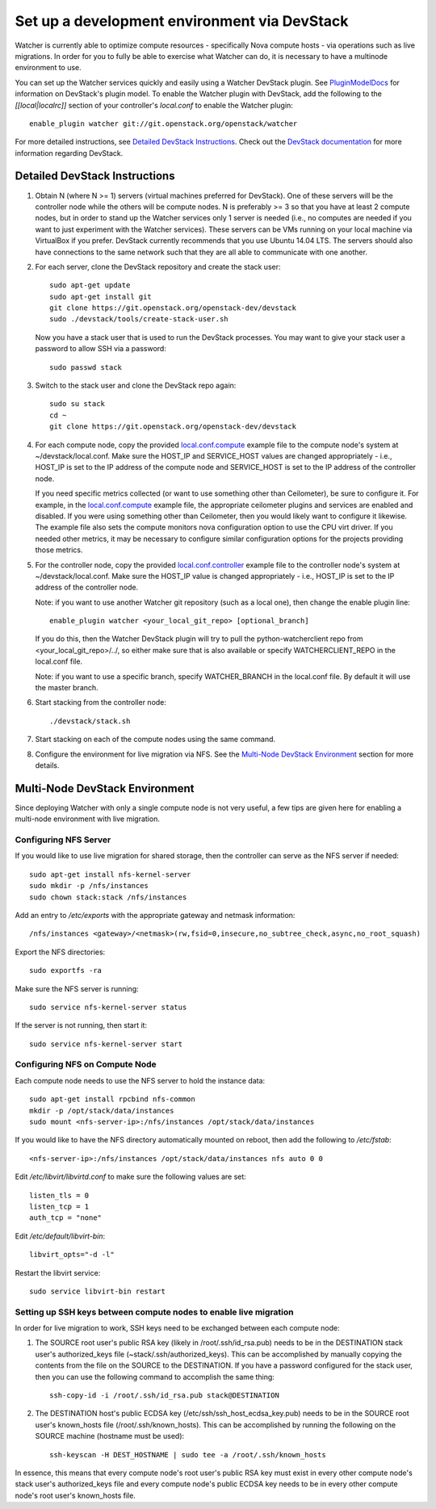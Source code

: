 ..
      Except where otherwise noted, this document is licensed under Creative
      Commons Attribution 3.0 License.  You can view the license at:

          https://creativecommons.org/licenses/by/3.0/

=============================================
Set up a development environment via DevStack
=============================================

Watcher is currently able to optimize compute resources - specifically Nova
compute hosts - via operations such as live migrations. In order for you to
fully be able to exercise what Watcher can do, it is necessary to have a
multinode environment to use.

You can set up the Watcher services quickly and easily using a Watcher
DevStack plugin. See `PluginModelDocs`_ for information on DevStack's plugin
model. To enable the Watcher plugin with DevStack, add the following to the
`[[local|localrc]]` section of your controller's `local.conf` to enable the
Watcher plugin::

    enable_plugin watcher git://git.openstack.org/openstack/watcher

For more detailed instructions, see `Detailed DevStack Instructions`_. Check
out the `DevStack documentation`_ for more information regarding DevStack.

.. _PluginModelDocs: http://docs.openstack.org/developer/devstack/plugins.html
.. _DevStack documentation: http://docs.openstack.org/developer/devstack/

Detailed DevStack Instructions
==============================

#. Obtain N (where N >= 1) servers (virtual machines preferred for DevStack).
   One of these servers will be the controller node while the others will be
   compute nodes. N is preferably >= 3 so that you have at least 2 compute
   nodes, but in order to stand up the Watcher services only 1 server is
   needed (i.e., no computes are needed if you want to just experiment with
   the Watcher services). These servers can be VMs running on your local
   machine via VirtualBox if you prefer. DevStack currently recommends that
   you use Ubuntu 14.04 LTS. The servers should also have connections to the
   same network such that they are all able to communicate with one another.

#. For each server, clone the DevStack repository and create the stack user::

       sudo apt-get update
       sudo apt-get install git
       git clone https://git.openstack.org/openstack-dev/devstack
       sudo ./devstack/tools/create-stack-user.sh

   Now you have a stack user that is used to run the DevStack processes. You
   may want to give your stack user a password to allow SSH via a password::

       sudo passwd stack

#. Switch to the stack user and clone the DevStack repo again::

       sudo su stack
       cd ~
       git clone https://git.openstack.org/openstack-dev/devstack

#. For each compute node, copy the provided `local.conf.compute`_ example file
   to the compute node's system at ~/devstack/local.conf. Make sure the
   HOST_IP and SERVICE_HOST values are changed appropriately - i.e., HOST_IP
   is set to the IP address of the compute node and SERVICE_HOST is set to the
   IP address of the controller node.

   If you need specific metrics collected (or want to use something other
   than Ceilometer), be sure to configure it. For example, in the
   `local.conf.compute`_ example file, the appropriate ceilometer plugins and
   services are enabled and disabled. If you were using something other than
   Ceilometer, then you would likely want to configure it likewise. The
   example file also sets the compute monitors nova configuration option to
   use the CPU virt driver. If you needed other metrics, it may be necessary
   to configure similar configuration options for the projects providing those
   metrics.

#. For the controller node, copy the provided `local.conf.controller`_ example
   file to the controller node's system at ~/devstack/local.conf. Make sure
   the HOST_IP value is changed appropriately - i.e., HOST_IP is set to the IP
   address of the controller node.

   Note: if you want to use another Watcher git repository (such as a local
   one), then change the enable plugin line::

       enable_plugin watcher <your_local_git_repo> [optional_branch]

   If you do this, then the Watcher DevStack plugin will try to pull the
   python-watcherclient repo from <your_local_git_repo>/../, so either make
   sure that is also available or specify WATCHERCLIENT_REPO in the local.conf
   file.

   Note: if you want to use a specific branch, specify WATCHER_BRANCH in the
   local.conf file. By default it will use the master branch.

#. Start stacking from the controller node::

       ./devstack/stack.sh

#. Start stacking on each of the compute nodes using the same command.

#. Configure the environment for live migration via NFS. See the
   `Multi-Node DevStack Environment`_ section for more details.

.. _local.conf.controller: https://github.com/openstack/watcher/tree/master/devstack/local.conf.controller
.. _local.conf.compute: https://github.com/openstack/watcher/tree/master/devstack/local.conf.compute

Multi-Node DevStack Environment
===============================

Since deploying Watcher with only a single compute node is not very useful, a
few tips are given here for enabling a multi-node environment with live
migration.

Configuring NFS Server
----------------------

If you would like to use live migration for shared storage, then the controller
can serve as the NFS server if needed::

    sudo apt-get install nfs-kernel-server
    sudo mkdir -p /nfs/instances
    sudo chown stack:stack /nfs/instances

Add an entry to `/etc/exports` with the appropriate gateway and netmask
information::

    /nfs/instances <gateway>/<netmask>(rw,fsid=0,insecure,no_subtree_check,async,no_root_squash)

Export the NFS directories::

    sudo exportfs -ra

Make sure the NFS server is running::

    sudo service nfs-kernel-server status

If the server is not running, then start it::

    sudo service nfs-kernel-server start

Configuring NFS on Compute Node
-------------------------------

Each compute node needs to use the NFS server to hold the instance data::

    sudo apt-get install rpcbind nfs-common
    mkdir -p /opt/stack/data/instances
    sudo mount <nfs-server-ip>:/nfs/instances /opt/stack/data/instances

If you would like to have the NFS directory automatically mounted on reboot,
then add the following to `/etc/fstab`::

    <nfs-server-ip>:/nfs/instances /opt/stack/data/instances nfs auto 0 0

Edit `/etc/libvirt/libvirtd.conf` to make sure the following values are set::

    listen_tls = 0
    listen_tcp = 1
    auth_tcp = "none"

Edit `/etc/default/libvirt-bin`::

    libvirt_opts="-d -l"

Restart the libvirt service::

    sudo service libvirt-bin restart

Setting up SSH keys between compute nodes to enable live migration
------------------------------------------------------------------

In order for live migration to work, SSH keys need to be exchanged between
each compute node:

1. The SOURCE root user's public RSA key (likely in /root/.ssh/id_rsa.pub)
   needs to be in the DESTINATION stack user's authorized_keys file
   (~stack/.ssh/authorized_keys). This can be accomplished by manually
   copying the contents from the file on the SOURCE to the DESTINATION. If
   you have a password configured for the stack user, then you can use the
   following command to accomplish the same thing::

        ssh-copy-id -i /root/.ssh/id_rsa.pub stack@DESTINATION

2. The DESTINATION host's public ECDSA key (/etc/ssh/ssh_host_ecdsa_key.pub)
   needs to be in the SOURCE root user's known_hosts file
   (/root/.ssh/known_hosts). This can be accomplished by running the
   following on the SOURCE machine (hostname must be used)::

        ssh-keyscan -H DEST_HOSTNAME | sudo tee -a /root/.ssh/known_hosts

In essence, this means that every compute node's root user's public RSA key
must exist in every other compute node's stack user's authorized_keys file and
every compute node's public ECDSA key needs to be in every other compute
node's root user's known_hosts file.
